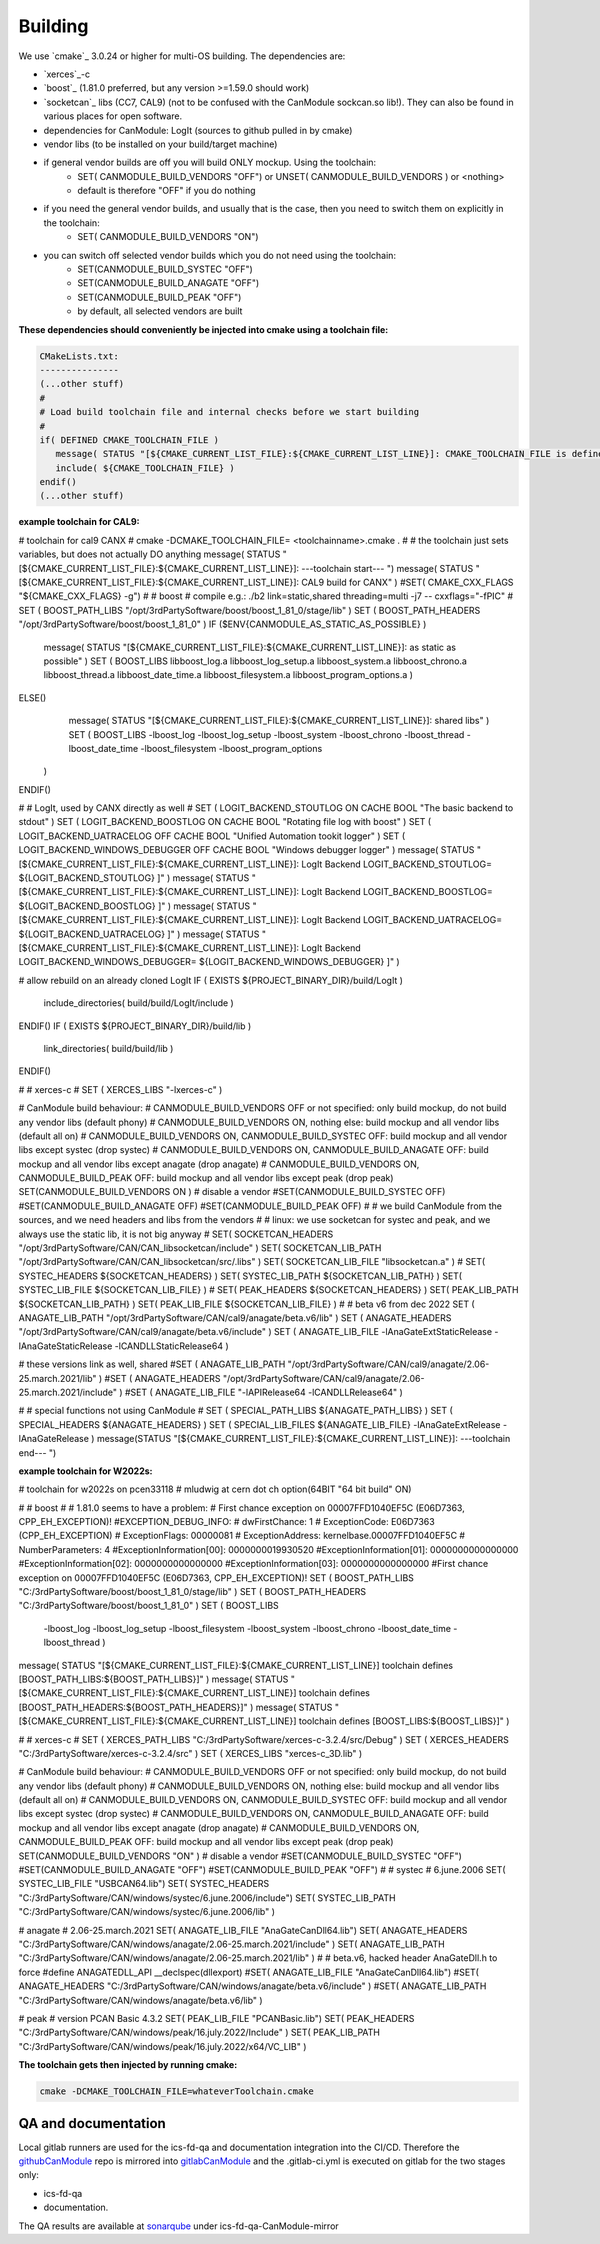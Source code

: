 ========
Building
========

We use `cmake`_ 3.0.24 or higher for multi-OS building.
The dependencies are:

* `xerces`_-c 
* `boost`_ (1.81.0 preferred, but any version >=1.59.0 should work)
* `socketcan`_ libs (CC7, CAL9) (not to be confused with the CanModule sockcan.so lib!). 
  They can also be found in various places for open software.
* dependencies for CanModule: LogIt (sources to github pulled in by cmake)
* vendor libs (to be installed on your build/target machine)
* if general vendor builds are off you will build ONLY mockup. Using the toolchain:
   * SET( CANMODULE_BUILD_VENDORS "OFF") or UNSET( CANMODULE_BUILD_VENDORS ) or <nothing>
   * default is therefore "OFF" if you do nothing
* if you need the general vendor builds, and usually that is the case, then you need to switch them on explicitly in the toolchain:
   * SET( CANMODULE_BUILD_VENDORS "ON")
* you can switch off selected vendor builds which you do not need using the toolchain:
   * SET(CANMODULE_BUILD_SYSTEC "OFF")
   * SET(CANMODULE_BUILD_ANAGATE "OFF")
   * SET(CANMODULE_BUILD_PEAK "OFF")
   * by default, all selected vendors are built


**These dependencies should conveniently be injected into cmake using a toolchain file:**

.. code-block:: 

   CMakeLists.txt:
   ---------------
   (...other stuff)
   #
   # Load build toolchain file and internal checks before we start building
   #
   if( DEFINED CMAKE_TOOLCHAIN_FILE )
      message( STATUS "[${CMAKE_CURRENT_LIST_FILE}:${CMAKE_CURRENT_LIST_LINE}]: CMAKE_TOOLCHAIN_FILE is defined -- including [${CMAKE_TOOLCHAIN_FILE}]")
      include( ${CMAKE_TOOLCHAIN_FILE} )    
   endif()
   (...other stuff)


**example toolchain for CAL9:**

.. code-block::

# toolchain for cal9 CANX
# cmake -DCMAKE_TOOLCHAIN_FILE= <toolchainname>.cmake .
#
# the toolchain just sets variables, but does not actually DO anything
message( STATUS "[${CMAKE_CURRENT_LIST_FILE}:${CMAKE_CURRENT_LIST_LINE}]: ---toolchain start--- ")
message( STATUS "[${CMAKE_CURRENT_LIST_FILE}:${CMAKE_CURRENT_LIST_LINE}]: CAL9 build for CANX" )
#SET( CMAKE_CXX_FLAGS "${CMAKE_CXX_FLAGS} -g")
#
# boost
# compile e.g.: ./b2 link=static,shared threading=multi -j7 -- cxxflags="-fPIC" 
#
SET ( BOOST_PATH_LIBS "/opt/3rdPartySoftware/boost/boost_1_81_0/stage/lib" )
SET ( BOOST_PATH_HEADERS   "/opt/3rdPartySoftware/boost/boost_1_81_0" )
IF ($ENV{CANMODULE_AS_STATIC_AS_POSSIBLE} )
	message( STATUS "[${CMAKE_CURRENT_LIST_FILE}:${CMAKE_CURRENT_LIST_LINE}]: as static as possible" )
	SET ( BOOST_LIBS
	libboost_log.a 
	libboost_log_setup.a 
	libboost_system.a 
	libboost_chrono.a 
	libboost_thread.a 
	libboost_date_time.a 
	libboost_filesystem.a 
	libboost_program_options.a 
	)
ELSE()
	message( STATUS "[${CMAKE_CURRENT_LIST_FILE}:${CMAKE_CURRENT_LIST_LINE}]: shared libs" )
	SET ( BOOST_LIBS
	-lboost_log 
	-lboost_log_setup 
	-lboost_system
	-lboost_chrono 
	-lboost_thread
	-lboost_date_time 
	-lboost_filesystem 
	-lboost_program_options 
  )
ENDIF()

# 
# LogIt, used by CANX directly as well
#
SET ( LOGIT_BACKEND_STOUTLOG ON CACHE BOOL "The basic backend to stdout" )
SET ( LOGIT_BACKEND_BOOSTLOG ON CACHE BOOL "Rotating file log with boost" )
SET ( LOGIT_BACKEND_UATRACELOG OFF CACHE BOOL "Unified Automation tookit logger" )
SET ( LOGIT_BACKEND_WINDOWS_DEBUGGER OFF CACHE BOOL "Windows debugger logger" )
message( STATUS "[${CMAKE_CURRENT_LIST_FILE}:${CMAKE_CURRENT_LIST_LINE}]: LogIt Backend LOGIT_BACKEND_STOUTLOG= ${LOGIT_BACKEND_STOUTLOG} ]" )
message( STATUS "[${CMAKE_CURRENT_LIST_FILE}:${CMAKE_CURRENT_LIST_LINE}]: LogIt Backend LOGIT_BACKEND_BOOSTLOG= ${LOGIT_BACKEND_BOOSTLOG} ]" )
message( STATUS "[${CMAKE_CURRENT_LIST_FILE}:${CMAKE_CURRENT_LIST_LINE}]: LogIt Backend LOGIT_BACKEND_UATRACELOG= ${LOGIT_BACKEND_UATRACELOG} ]" )
message( STATUS "[${CMAKE_CURRENT_LIST_FILE}:${CMAKE_CURRENT_LIST_LINE}]: LogIt Backend LOGIT_BACKEND_WINDOWS_DEBUGGER= ${LOGIT_BACKEND_WINDOWS_DEBUGGER} ]" )

# allow rebuild on an already cloned LogIt
IF ( EXISTS ${PROJECT_BINARY_DIR}/build/LogIt )
	include_directories( build/build/LogIt/include )
ENDIF()
IF ( EXISTS ${PROJECT_BINARY_DIR}/build/lib )
	link_directories( build/build/lib )
ENDIF()

#
# xerces-c
#
SET ( XERCES_LIBS "-lxerces-c" )

# CanModule build behaviour:
# CANMODULE_BUILD_VENDORS OFF or not specified: only build mockup, do not build any vendor libs (default phony)
# CANMODULE_BUILD_VENDORS ON, nothing else: build mockup and all vendor libs (default all on)
# CANMODULE_BUILD_VENDORS ON, CANMODULE_BUILD_SYSTEC OFF: build mockup and all vendor libs except systec (drop systec)
# CANMODULE_BUILD_VENDORS ON, CANMODULE_BUILD_ANAGATE OFF: build mockup and all vendor libs except anagate (drop anagate)
# CANMODULE_BUILD_VENDORS ON, CANMODULE_BUILD_PEAK OFF: build mockup and all vendor libs except peak (drop peak)
SET(CANMODULE_BUILD_VENDORS ON )
# disable a vendor
#SET(CANMODULE_BUILD_SYSTEC OFF)
#SET(CANMODULE_BUILD_ANAGATE OFF)
#SET(CANMODULE_BUILD_PEAK OFF)
#
# we build CanModule from the sources, and we need headers and libs from the vendors
#
# linux: we use socketcan for systec and peak, and we always use the static lib, it is not big anyway
#
SET( SOCKETCAN_HEADERS  "/opt/3rdPartySoftware/CAN/CAN_libsocketcan/include" )
SET( SOCKETCAN_LIB_PATH "/opt/3rdPartySoftware/CAN/CAN_libsocketcan/src/.libs" )
SET( SOCKETCAN_LIB_FILE "libsocketcan.a" )
#
SET( SYSTEC_HEADERS ${SOCKETCAN_HEADERS} )
SET( SYSTEC_LIB_PATH ${SOCKETCAN_LIB_PATH} )
SET( SYSTEC_LIB_FILE ${SOCKETCAN_LIB_FILE} )
#
SET( PEAK_HEADERS ${SOCKETCAN_HEADERS} )
SET( PEAK_LIB_PATH ${SOCKETCAN_LIB_PATH} )
SET( PEAK_LIB_FILE ${SOCKETCAN_LIB_FILE} )
#
# beta v6 from dec 2022
SET ( ANAGATE_LIB_PATH "/opt/3rdPartySoftware/CAN/cal9/anagate/beta.v6/lib" )
SET ( ANAGATE_HEADERS  "/opt/3rdPartySoftware/CAN/cal9/anagate/beta.v6/include" )	
SET ( ANAGATE_LIB_FILE -lAnaGateExtStaticRelease -lAnaGateStaticRelease -lCANDLLStaticRelease64 )

# these versions link as well, shared
#SET ( ANAGATE_LIB_PATH "/opt/3rdPartySoftware/CAN/cal9/anagate/2.06-25.march.2021/lib" )
#SET ( ANAGATE_HEADERS  "/opt/3rdPartySoftware/CAN/cal9/anagate/2.06-25.march.2021/include" )
#SET ( ANAGATE_LIB_FILE "-lAPIRelease64 -lCANDLLRelease64" )


#
# special functions not using CanModule
#
SET ( SPECIAL_PATH_LIBS ${ANAGATE_PATH_LIBS} ) 
SET ( SPECIAL_HEADERS  ${ANAGATE_HEADERS} ) 
SET ( SPECIAL_LIB_FILES ${ANAGATE_LIB_FILE} -lAnaGateExtRelease -lAnaGateRelease )
message(STATUS "[${CMAKE_CURRENT_LIST_FILE}:${CMAKE_CURRENT_LIST_LINE}]: ---toolchain end--- ")



**example toolchain for W2022s:**

.. code-block:: 

# toolchain for w2022s on pcen33118 
# mludwig at cern dot ch
option(64BIT "64 bit build" ON) 

#
# boost
#	
# 1.81.0 seems to have a problem:
# First chance exception on 00007FFD1040EF5C (E06D7363, CPP_EH_EXCEPTION)!
#EXCEPTION_DEBUG_INFO:
#           dwFirstChance: 1
#           ExceptionCode: E06D7363 (CPP_EH_EXCEPTION)
#          ExceptionFlags: 00000081
#        ExceptionAddress: kernelbase.00007FFD1040EF5C
#        NumberParameters: 4
#ExceptionInformation[00]: 0000000019930520
#ExceptionInformation[01]: 0000000000000000
#ExceptionInformation[02]: 0000000000000000
#ExceptionInformation[03]: 0000000000000000
#First chance exception on 00007FFD1040EF5C (E06D7363, CPP_EH_EXCEPTION)!
SET ( BOOST_PATH_LIBS "C:/3rdPartySoftware/boost/boost_1_81_0/stage/lib" )
SET ( BOOST_PATH_HEADERS "C:/3rdPartySoftware/boost/boost_1_81_0" )
SET ( BOOST_LIBS 
	-lboost_log 
	-lboost_log_setup 
	-lboost_filesystem 
	-lboost_system
	-lboost_chrono 
	-lboost_date_time 
	-lboost_thread  )
	
message( STATUS "[${CMAKE_CURRENT_LIST_FILE}:${CMAKE_CURRENT_LIST_LINE}] toolchain defines [BOOST_PATH_LIBS:${BOOST_PATH_LIBS}]" )
message( STATUS "[${CMAKE_CURRENT_LIST_FILE}:${CMAKE_CURRENT_LIST_LINE}] toolchain defines [BOOST_PATH_HEADERS:${BOOST_PATH_HEADERS}]" )
message( STATUS "[${CMAKE_CURRENT_LIST_FILE}:${CMAKE_CURRENT_LIST_LINE}] toolchain defines [BOOST_LIBS:${BOOST_LIBS}]" )


#
# xerces-c
#
SET ( XERCES_PATH_LIBS "C:/3rdPartySoftware/xerces-c-3.2.4/src/Debug" )
SET ( XERCES_HEADERS "C:/3rdPartySoftware/xerces-c-3.2.4/src" )
SET ( XERCES_LIBS "xerces-c_3D.lib" )

# CanModule build behaviour:
# CANMODULE_BUILD_VENDORS OFF or not specified: only build mockup, do not build any vendor libs (default phony)
# CANMODULE_BUILD_VENDORS ON, nothing else: build mockup and all vendor libs (default all on)
# CANMODULE_BUILD_VENDORS ON, CANMODULE_BUILD_SYSTEC OFF: build mockup and all vendor libs except systec (drop systec)
# CANMODULE_BUILD_VENDORS ON, CANMODULE_BUILD_ANAGATE OFF: build mockup and all vendor libs except anagate (drop anagate)
# CANMODULE_BUILD_VENDORS ON, CANMODULE_BUILD_PEAK OFF: build mockup and all vendor libs except peak (drop peak)
SET(CANMODULE_BUILD_VENDORS "ON" )
# disable a vendor
#SET(CANMODULE_BUILD_SYSTEC "OFF")
#SET(CANMODULE_BUILD_ANAGATE "OFF")
#SET(CANMODULE_BUILD_PEAK "OFF")
#
# systec
# 6.june.2006
SET( SYSTEC_LIB_FILE "USBCAN64.lib")
SET( SYSTEC_HEADERS  "C:/3rdPartySoftware/CAN/windows/systec/6.june.2006/include")
SET( SYSTEC_LIB_PATH "C:/3rdPartySoftware/CAN/windows/systec/6.june.2006/lib" )

# anagate
# 2.06-25.march.2021
SET( ANAGATE_LIB_FILE "AnaGateCanDll64.lib")
SET( ANAGATE_HEADERS "C:/3rdPartySoftware/CAN/windows/anagate/2.06-25.march.2021/include" )
SET( ANAGATE_LIB_PATH "C:/3rdPartySoftware/CAN/windows/anagate/2.06-25.march.2021/lib" )
#
# beta.v6, hacked header AnaGateDll.h to force #define ANAGATEDLL_API __declspec(dllexport)
#SET( ANAGATE_LIB_FILE "AnaGateCanDll64.lib")
#SET( ANAGATE_HEADERS "C:/3rdPartySoftware/CAN/windows/anagate/beta.v6/include" )
#SET( ANAGATE_LIB_PATH "C:/3rdPartySoftware/CAN/windows/anagate/beta.v6/lib" )

# peak
# version PCAN Basic 4.3.2
SET( PEAK_LIB_FILE "PCANBasic.lib")
SET( PEAK_HEADERS  "C:/3rdPartySoftware/CAN/windows/peak/16.july.2022/Include" )
SET( PEAK_LIB_PATH "C:/3rdPartySoftware/CAN/windows/peak/16.july.2022/x64/VC_LIB" )


**The toolchain gets then injected by running cmake:**

.. code-block:: 

   cmake -DCMAKE_TOOLCHAIN_FILE=whateverToolchain.cmake
   
   
QA and documentation
====================

Local gitlab runners are used for the ics-fd-qa and documentation integration into the CI/CD. Therefore the `githubCanModule`_
repo is mirrored into `gitlabCanModule`_ and the .gitlab-ci.yml is executed on gitlab for the two stages only: 

- ics-fd-qa 
- documentation. 

.. _githubCanmodule: https://github.com/quasar-team/CanModule.git
.. _gitlabCanModule: https://gitlab.cern.ch/mludwig/canmodule-mirror.git
.. _jenkins:  https://ics-fd-cpp-master.web.cern.ch/view/CAN

The QA results are available at `sonarqube`_ under ics-fd-qa-CanModule-mirror

.. _sonarqube: https://cvl.sonarqube.cern.ch
